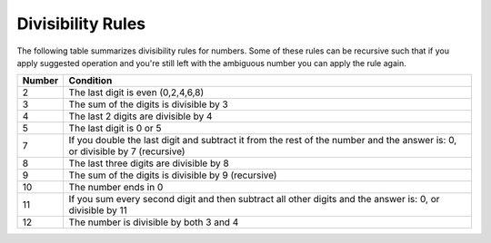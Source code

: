 
Divisibility Rules
------------------
The following table summarizes divisibility rules for numbers. Some of these
rules can be recursive such that if you apply suggested operation and you're
still left with the ambiguous number you can apply the rule again.


+------------------------+--------------------------------------------+
|         Number         | Condition                                  |
+========================+============================================+
|           2            | The last digit is even (0,2,4,6,8)         |
+------------------------+--------------------------------------------+
|           3            | The sum of the digits is divisible by 3    |
+------------------------+--------------------------------------------+
|           4            | The last 2 digits are divisible by 4       |
+------------------------+--------------------------------------------+
|           5            | The last digit is 0 or 5                   |
+------------------------+--------------------------------------------+
|                        | If you double the last digit and subtract  | 
|           7            | it from the rest of the number and the     |
|                        | answer is: 0, or divisible by 7 (recursive)|
+------------------------+--------------------------------------------+
|           8            | The last three digits are divisible by 8   |
+------------------------+--------------------------------------------+
|           9            | The sum of the digits is divisible by 9    |
|                        | (recursive)                                |
+------------------------+--------------------------------------------+
|           10           | The number ends in 0                       |
+------------------------+--------------------------------------------+
|                        | If you sum every second digit and then     |
|           11           | subtract all other digits and the answer   |
|                        | is: 0, or divisible by 11                  |
+------------------------+--------------------------------------------+
|           12           | The number is divisible by both 3 and 4    |
+------------------------+--------------------------------------------+
